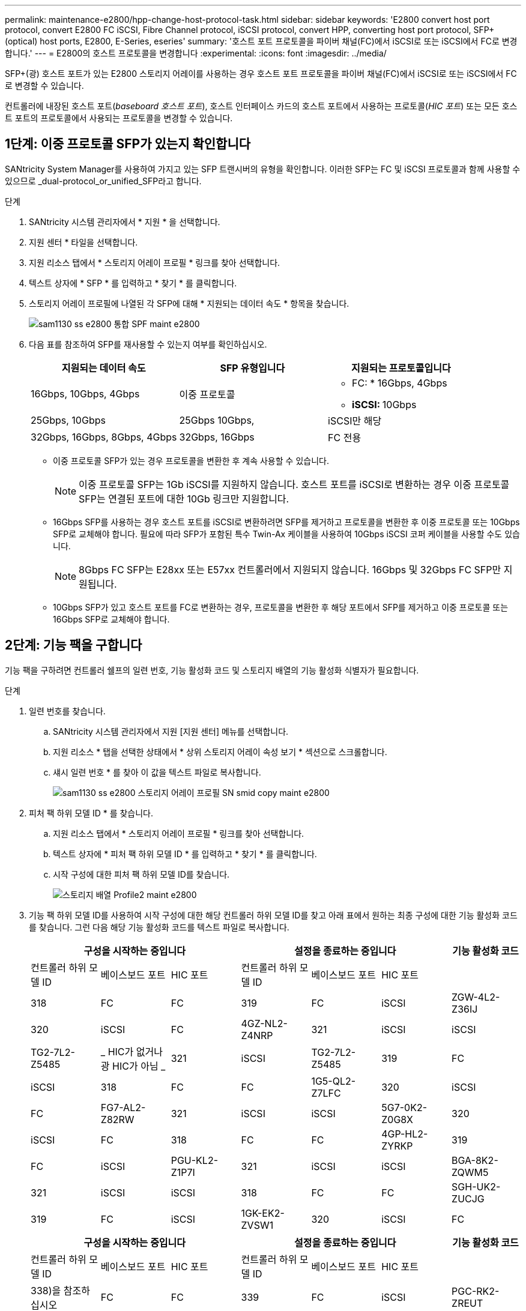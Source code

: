 ---
permalink: maintenance-e2800/hpp-change-host-protocol-task.html 
sidebar: sidebar 
keywords: 'E2800 convert host port protocol, convert E2800 FC iSCSI, Fibre Channel protocol, iSCSI protocol, convert HPP, converting host port protocol, SFP+ (optical) host ports, E2800, E-Series, eseries' 
summary: '호스트 포트 프로토콜을 파이버 채널(FC)에서 iSCSI로 또는 iSCSI에서 FC로 변경합니다.' 
---
= E2800의 호스트 프로토콜을 변경합니다
:experimental: 
:icons: font
:imagesdir: ../media/


[role="lead"]
SFP+(광) 호스트 포트가 있는 E2800 스토리지 어레이를 사용하는 경우 호스트 포트 프로토콜을 파이버 채널(FC)에서 iSCSI로 또는 iSCSI에서 FC로 변경할 수 있습니다.

컨트롤러에 내장된 호스트 포트(_baseboard 호스트 포트_), 호스트 인터페이스 카드의 호스트 포트에서 사용하는 프로토콜(_HIC 포트_) 또는 모든 호스트 포트의 프로토콜에서 사용되는 프로토콜을 변경할 수 있습니다.



== 1단계: 이중 프로토콜 SFP가 있는지 확인합니다

SANtricity System Manager를 사용하여 가지고 있는 SFP 트랜시버의 유형을 확인합니다. 이러한 SFP는 FC 및 iSCSI 프로토콜과 함께 사용할 수 있으므로 _dual-protocol_or_unified_SFP라고 합니다.

.단계
. SANtricity 시스템 관리자에서 * 지원 * 을 선택합니다.
. 지원 센터 * 타일을 선택합니다.
. 지원 리소스 탭에서 * 스토리지 어레이 프로필 * 링크를 찾아 선택합니다.
. 텍스트 상자에 * SFP * 를 입력하고 * 찾기 * 를 클릭합니다.
. 스토리지 어레이 프로필에 나열된 각 SFP에 대해 * 지원되는 데이터 속도 * 항목을 찾습니다.
+
image::../media/sam1130_ss_e2800_unified_spf_maint-e2800.gif[sam1130 ss e2800 통합 SPF maint e2800]

. 다음 표를 참조하여 SFP를 재사용할 수 있는지 여부를 확인하십시오.
+
|===
| 지원되는 데이터 속도 | SFP 유형입니다 | 지원되는 프로토콜입니다 


 a| 
16Gbps, 10Gbps, 4Gbps
 a| 
이중 프로토콜
 a| 
** FC: * 16Gbps, 4Gbps
** ** iSCSI: ** 10Gbps




 a| 
25Gbps, 10Gbps
 a| 
25Gbps 10Gbps,
 a| 
iSCSI만 해당



 a| 
32Gbps, 16Gbps, 8Gbps, 4Gbps
 a| 
32Gbps, 16Gbps
 a| 
FC 전용

|===
+
** 이중 프로토콜 SFP가 있는 경우 프로토콜을 변환한 후 계속 사용할 수 있습니다.
+

NOTE: 이중 프로토콜 SFP는 1Gb iSCSI를 지원하지 않습니다. 호스트 포트를 iSCSI로 변환하는 경우 이중 프로토콜 SFP는 연결된 포트에 대한 10Gb 링크만 지원합니다.

** 16Gbps SFP를 사용하는 경우 호스트 포트를 iSCSI로 변환하려면 SFP를 제거하고 프로토콜을 변환한 후 이중 프로토콜 또는 10Gbps SFP로 교체해야 합니다. 필요에 따라 SFP가 포함된 특수 Twin-Ax 케이블을 사용하여 10Gbps iSCSI 코퍼 케이블을 사용할 수도 있습니다.
+

NOTE: 8Gbps FC SFP는 E28xx 또는 E57xx 컨트롤러에서 지원되지 않습니다. 16Gbps 및 32Gbps FC SFP만 지원됩니다.

** 10Gbps SFP가 있고 호스트 포트를 FC로 변환하는 경우, 프로토콜을 변환한 후 해당 포트에서 SFP를 제거하고 이중 프로토콜 또는 16Gbps SFP로 교체해야 합니다.






== 2단계: 기능 팩을 구합니다

기능 팩을 구하려면 컨트롤러 쉘프의 일련 번호, 기능 활성화 코드 및 스토리지 배열의 기능 활성화 식별자가 필요합니다.

.단계
. 일련 번호를 찾습니다.
+
.. SANtricity 시스템 관리자에서 지원 [지원 센터] 메뉴를 선택합니다.
.. 지원 리소스 * 탭을 선택한 상태에서 * 상위 스토리지 어레이 속성 보기 * 섹션으로 스크롤합니다.
.. 섀시 일련 번호 * 를 찾아 이 값을 텍스트 파일로 복사합니다.
+
image::../media/sam1130_ss_e2800_storage_array_profile_sn_smid_copy_maint-e2800.gif[sam1130 ss e2800 스토리지 어레이 프로필 SN smid copy maint e2800]



. 피처 팩 하위 모델 ID * 를 찾습니다.
+
.. 지원 리소스 탭에서 * 스토리지 어레이 프로필 * 링크를 찾아 선택합니다.
.. 텍스트 상자에 * 피처 팩 하위 모델 ID * 를 입력하고 * 찾기 * 를 클릭합니다.
.. 시작 구성에 대한 피처 팩 하위 모델 ID를 찾습니다.
+
image::../media/storage_array_profile2_maint-e2800.gif[스토리지 배열 Profile2 maint e2800]



. 기능 팩 하위 모델 ID를 사용하여 시작 구성에 대한 해당 컨트롤러 하위 모델 ID를 찾고 아래 표에서 원하는 최종 구성에 대한 기능 활성화 코드를 찾습니다. 그런 다음 해당 기능 활성화 코드를 텍스트 파일로 복사합니다.
+
|===
3+| 구성을 시작하는 중입니다 3+| 설정을 종료하는 중입니다 .2+| 기능 활성화 코드 


| 컨트롤러 하위 모델 ID | 베이스보드 포트 | HIC 포트 | 컨트롤러 하위 모델 ID | 베이스보드 포트 | HIC 포트 


 a| 
318
 a| 
FC
 a| 
FC
 a| 
319
 a| 
FC
 a| 
iSCSI
 a| 
ZGW-4L2-Z36IJ



 a| 
320
 a| 
iSCSI
 a| 
FC
 a| 
4GZ-NL2-Z4NRP



 a| 
321
 a| 
iSCSI
 a| 
iSCSI
 a| 
TG2-7L2-Z5485



 a| 
_ HIC가 없거나 광 HIC가 아님 _
 a| 
321
 a| 
iSCSI
 a| 
TG2-7L2-Z5485



 a| 
319
 a| 
FC
 a| 
iSCSI
 a| 
318
 a| 
FC
 a| 
FC
 a| 
1G5-QL2-Z7LFC



 a| 
320
 a| 
iSCSI
 a| 
FC
 a| 
FG7-AL2-Z82RW



 a| 
321
 a| 
iSCSI
 a| 
iSCSI
 a| 
5G7-0K2-Z0G8X



 a| 
320
 a| 
iSCSI
 a| 
FC
 a| 
318
 a| 
FC
 a| 
FC
 a| 
4GP-HL2-ZYRKP



 a| 
319
 a| 
FC
 a| 
iSCSI
 a| 
PGU-KL2-Z1P7I



 a| 
321
 a| 
iSCSI
 a| 
iSCSI
 a| 
BGA-8K2-ZQWM5



 a| 
321
 a| 
iSCSI
 a| 
iSCSI
 a| 
318
 a| 
FC
 a| 
FC
 a| 
SGH-UK2-ZUCJG



 a| 
319
 a| 
FC
 a| 
iSCSI
 a| 
1GK-EK2-ZVSW1



 a| 
320
 a| 
iSCSI
 a| 
FC
 a| 
AGM-XL2-ZWA8A

|===
+
|===
3+| 구성을 시작하는 중입니다 3+| 설정을 종료하는 중입니다 .2+| 기능 활성화 코드 


| 컨트롤러 하위 모델 ID | 베이스보드 포트 | HIC 포트 | 컨트롤러 하위 모델 ID | 베이스보드 포트 | HIC 포트 


 a| 
338)을 참조하십시오
 a| 
FC
 a| 
FC
 a| 
339
 a| 
FC
 a| 
iSCSI
 a| 
PGC-RK2-ZREUT



 a| 
340
 a| 
iSCSI
 a| 
FC
 a| 
MGF-BK2-ZSU3Z



 a| 
341
 a| 
iSCSI
 a| 
iSCSI
 a| 
NGR-1L2-ZZ8QC



 a| 
_ HIC가 없거나 광 HIC가 아님 _
 a| 
341
 a| 
iSCSI
 a| 
NGR-1L2-ZZ8QC



 a| 
339
 a| 
FC
 a| 
iSCSI
 a| 
338)을 참조하십시오
 a| 
FC
 a| 
FC
 a| 
Dgt-7M2-ZKBMD



 a| 
340
 a| 
iSCSI
 a| 
FC
 a| 
GGA-TL2-Z9J50



 a| 
341
 a| 
iSCSI
 a| 
iSCSI
 a| 
WGC-DL2-ZBZIB



 a| 
340
 a| 
iSCSI
 a| 
FC
 a| 
338)을 참조하십시오
 a| 
FC
 a| 
FC
 a| 
4gm-km2-ZGWS1



 a| 
339
 a| 
FC
 a| 
iSCSI
 a| 
PG0-4M2-ZHDZ6



 a| 
341
 a| 
iSCSI
 a| 
iSCSI
 a| 
Xgr-NM2-ZJUGR



 a| 
341
 a| 
iSCSI
 a| 
iSCSI
 a| 
338)을 참조하십시오
 a| 
FC
 a| 
FC
 a| 
3GE - WL2 - ZCHNY



 a| 
339
 a| 
FC
 a| 
iSCSI
 a| 
FGH-HL2-ZDY3R



 a| 
340
 a| 
iSCSI
 a| 
FC
 a| 
VGJ-1L2-ZFFEW

|===
+

NOTE: 컨트롤러 하위 모델 ID가 목록에 없으면 에 문의하십시오 http://mysupport.netapp.com["NetApp 지원"^].

. System Manager에서 Enable Identifier 기능을 찾습니다.
+
.. 설정 [시스템] 메뉴로 이동합니다.
.. 아래로 스크롤하여 * 추가 기능 * 을 찾습니다.
.. 기능 팩 변경 * 에서 * 기능 식별자 사용 * 을 찾습니다.
.. 이 32자리 숫자를 복사하여 텍스트 파일에 붙여 넣습니다.
+
image::../media/sam1130_ss_e2800_change_feature_pack_feature_enable_identifier_copy_maint-e2800.gif[sam1130 ss e2800 변경 기능 팩 기능은 식별자 복사 maint e2800을 활성화합니다]



. 로 이동합니다 http://partnerspfk.netapp.com["NetApp 라이센스 활성화: 스토리지 어레이 프리미엄 기능 활성화"^]을 누르고 기능 팩을 얻는 데 필요한 정보를 입력합니다.
+
** 섀시 일련 번호입니다
** 기능 활성화 코드
** 기능 활성화 식별자
+

NOTE: 프리미엄 기능 활성화 웹 사이트에는 ""프리미엄 기능 활성화 지침" 링크가 포함되어 있습니다. 이 절차에 이러한 지침을 사용하지 마십시오.



. 기능 팩의 키 파일을 이메일로 받을지 또는 사이트에서 직접 다운로드할지 여부를 선택합니다.




== 3단계: 호스트 I/O를 중지합니다

호스트 포트의 프로토콜을 변환하기 전에 호스트에서 모든 입출력 작업을 중지해야 합니다. 변환을 완료할 때까지 스토리지 배열의 데이터에 액세스할 수 없습니다.

.단계
. 스토리지 시스템과 접속된 모든 호스트 간에 입출력 작업이 발생하지 않도록 합니다. 예를 들어, 다음 단계를 수행할 수 있습니다.
+
** 스토리지에서 호스트로 매핑된 LUN이 포함된 모든 프로세스를 중지합니다.
** 스토리지에서 호스트로 매핑된 LUN에 데이터를 쓰는 애플리케이션이 없는지 확인합니다.
** 스토리지의 볼륨과 연결된 모든 파일 시스템을 마운트 해제합니다.
+

NOTE: 호스트 I/O 작업을 중지하는 정확한 단계는 호스트 운영 체제 및 구성에 따라 달라지며, 이 지침은 다루지 않습니다. 사용자 환경에서 호스트 I/O 작업을 중지하는 방법을 모르는 경우 호스트를 종료하는 것이 좋습니다.

+

CAUTION: * 데이터 손실 가능성 * -- I/O 작업이 진행되는 동안 이 절차를 계속하면 스토리지를 액세스할 수 없기 때문에 호스트 애플리케이션에서 데이터에 액세스할 수 없게 됩니다.



. 스토리지 배열이 미러링 관계에 참여하는 경우 보조 스토리지 배열에 대한 모든 호스트 I/O 작업을 중지합니다.
. 캐시 메모리의 데이터가 드라이브에 기록될 때까지 기다립니다.
+
드라이브에 캐시된 데이터를 기록해야 하는 경우 각 컨트롤러 후면의 녹색 캐시 활성 LED가 켜집니다. 이 LED가 꺼질 때까지 기다려야 합니다.image:../media/28_dwg_2800_controller_attn_led_maint-e2800.gif[""]

+
|===
| 속성 표시기 | 호스트 포트의 유형입니다 


 a| 
* (1) *
 a| 
캐시 활성 상태 표시등

|===
. SANtricity 시스템 관리자의 홈 페이지에서 * 진행 중인 작업 보기 * 를 선택합니다.
. 다음 단계를 계속하기 전에 모든 작업이 완료될 때까지 기다리십시오.




== 4단계: 기능 팩을 변경합니다

기능 팩을 변경하여 베이스보드 호스트 포트의 호스트 프로토콜, IB HIC 포트 또는 두 유형의 포트를 모두 변환합니다.

.단계
. SANtricity 시스템 관리자에서 설정 [시스템] 메뉴를 선택합니다.
. 추가 기능 * 아래에서 * 기능 팩 변경 * 을 선택합니다.
+
image::../media/sam1130_ss_system_change_feature_pack_maint-e2800.gif[sam1130 ss 시스템 변경 기능 팩 유지보수 e2800]

. 찾아보기 * 를 클릭한 다음 적용할 기능 팩을 선택합니다.
. 필드에 change를 입력합니다.
. 변경 * 을 클릭합니다.
+
기능 팩 마이그레이션이 시작됩니다. 두 컨트롤러가 자동으로 두 번 재부팅되므로 새 기능 팩이 적용됩니다. 재부팅이 완료되면 스토리지 배열이 응답 상태로 돌아갑니다.

. 호스트 포트에 원하는 프로토콜이 있는지 확인합니다.
+
.. SANtricity 시스템 관리자에서 * 하드웨어 * 를 선택합니다.
.. Show back of shelf * 를 클릭합니다.
.. 컨트롤러 A 또는 컨트롤러 B의 그래픽을 선택합니다
.. 컨텍스트 메뉴에서 * 설정 보기 * 를 선택합니다.
.. Host Interfaces * 탭을 선택합니다.
.. 추가 설정 표시 * 를 클릭합니다.
.. 베이스보드 포트와 HIC 포트("슬롯 1" 레이블)에 대한 세부 정보를 검토하고 각 포트 유형에 원하는 프로토콜이 있는지 확인합니다.




로 이동합니다 link:hpp-complete-protocol-conversion-task.html["호스트 프로토콜 변환을 완료합니다"].
